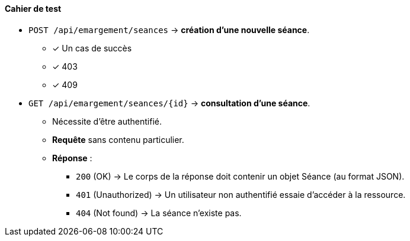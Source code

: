 
#### Cahier de test

- `POST /api/emargement/seances` ->  *création d'une nouvelle séance*.

* [x] Un cas de succès
* [x] 403
* [x] 409



- `GET /api/emargement/seances/{id}` ->  *consultation d'une séance*.
* Nécessite d'être authentifié.
* *Requête* sans contenu particulier.
* *Réponse* :
** `200` (OK) -> Le corps de la réponse doit contenir un objet Séance (au format JSON).
** `401` (Unauthorized) -> Un utilisateur non authentifié essaie d'accéder à la ressource.
** `404` (Not found) -> La séance n'existe pas.
